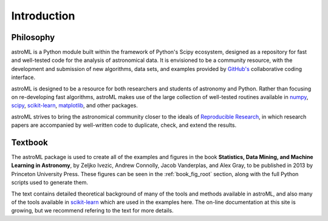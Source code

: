 .. _introduction:

Introduction
============

.. _philosopy:

Philosophy
----------
astroML is a Python module built within the framework of Python's Scipy
ecosystem, designed as a repository for fast and well-tested code for
the analysis of astronomical data.  It is envisioned to be a community
resource, with the development and submission of new algorithms, data sets,
and examples provided by `GitHub's <http://github.com>`_ collaborative
coding interface.

astroML is designed to be a resource for both researchers and students of
astronomy and Python.  Rather than focusing on re-developing fast algorithms,
astroML makes use of the large collection of well-tested routines available
in `numpy <http://numpy.scipy.org>`_,
`scipy <http://scipy.org>`_,
`scikit-learn <http://scikit-learn.org>`_,
`matplotlib <http://matplotlib.org>`_, and other packages.

astroML strives to bring the astronomical community closer to the ideals of
`Reproducible Research <http://reproducibleresearch.net/index.php/Main_Page>`_,
in which research papers are accompanied by well-written code to duplicate,
check, and extend the results.

.. _textbook:

Textbook
--------

.. image:: ../_static/text_cover.png
     :width: 150 px
     :align: left
     :target: http://www.amazon.com/Statistics-Mining-Machine-Learning-Astronomy/dp/0691151687/

The astroML package is used to create all of the examples and figures in the
book **Statistics, Data Mining, and Machine Learning in Astronomy**,
by Zeljko Ivezic, Andrew Connolly, Jacob Vanderplas, and Alex Gray,
to be published in 2013 by Princeton University Press.
These figures can be seen in the :ref:`book_fig_root` section, along with
the full Python scripts used to generate them.

The text contains detailed theoretical background of many of the
tools and methods available in astroML, and also many of the tools
available in `scikit-learn <http://scikit-learn.org>`_
which are used in the examples here. The on-line documentation at this site
is growing, but we recommend refering to the text for more details.
